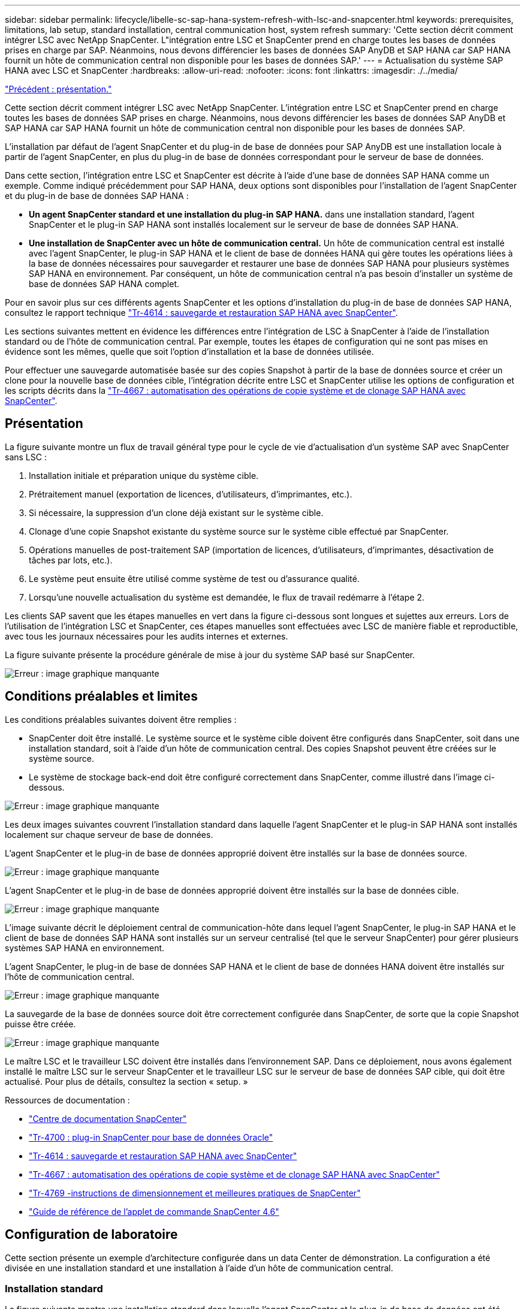 ---
sidebar: sidebar 
permalink: lifecycle/libelle-sc-sap-hana-system-refresh-with-lsc-and-snapcenter.html 
keywords: prerequisites, limitations, lab setup, standard installation, central communication host, system refresh 
summary: 'Cette section décrit comment intégrer LSC avec NetApp SnapCenter. L"intégration entre LSC et SnapCenter prend en charge toutes les bases de données prises en charge par SAP. Néanmoins, nous devons différencier les bases de données SAP AnyDB et SAP HANA car SAP HANA fournit un hôte de communication central non disponible pour les bases de données SAP.' 
---
= Actualisation du système SAP HANA avec LSC et SnapCenter
:hardbreaks:
:allow-uri-read: 
:nofooter: 
:icons: font
:linkattrs: 
:imagesdir: ./../media/


link:libelle-sc-overview.html["Précédent : présentation."]

Cette section décrit comment intégrer LSC avec NetApp SnapCenter. L'intégration entre LSC et SnapCenter prend en charge toutes les bases de données SAP prises en charge. Néanmoins, nous devons différencier les bases de données SAP AnyDB et SAP HANA car SAP HANA fournit un hôte de communication central non disponible pour les bases de données SAP.

L'installation par défaut de l'agent SnapCenter et du plug-in de base de données pour SAP AnyDB est une installation locale à partir de l'agent SnapCenter, en plus du plug-in de base de données correspondant pour le serveur de base de données.

Dans cette section, l'intégration entre LSC et SnapCenter est décrite à l'aide d'une base de données SAP HANA comme un exemple. Comme indiqué précédemment pour SAP HANA, deux options sont disponibles pour l'installation de l'agent SnapCenter et du plug-in de base de données SAP HANA :

* *Un agent SnapCenter standard et une installation du plug-in SAP HANA.* dans une installation standard, l'agent SnapCenter et le plug-in SAP HANA sont installés localement sur le serveur de base de données SAP HANA.
* *Une installation de SnapCenter avec un hôte de communication central.* Un hôte de communication central est installé avec l'agent SnapCenter, le plug-in SAP HANA et le client de base de données HANA qui gère toutes les opérations liées à la base de données nécessaires pour sauvegarder et restaurer une base de données SAP HANA pour plusieurs systèmes SAP HANA en environnement. Par conséquent, un hôte de communication central n'a pas besoin d'installer un système de base de données SAP HANA complet.


Pour en savoir plus sur ces différents agents SnapCenter et les options d'installation du plug-in de base de données SAP HANA, consultez le rapport technique https://www.netapp.com/pdf.html?item=/media/12405-tr4614pdf.pdf["Tr-4614 : sauvegarde et restauration SAP HANA avec SnapCenter"^].

Les sections suivantes mettent en évidence les différences entre l'intégration de LSC à SnapCenter à l'aide de l'installation standard ou de l'hôte de communication central. Par exemple, toutes les étapes de configuration qui ne sont pas mises en évidence sont les mêmes, quelle que soit l'option d'installation et la base de données utilisée.

Pour effectuer une sauvegarde automatisée basée sur des copies Snapshot à partir de la base de données source et créer un clone pour la nouvelle base de données cible, l'intégration décrite entre LSC et SnapCenter utilise les options de configuration et les scripts décrits dans la link:https://docs.netapp.com/us-en/netapp-solutions-sap/lifecycle/sc-copy-clone-introduction.html["Tr-4667 : automatisation des opérations de copie système et de clonage SAP HANA avec SnapCenter"^].



== Présentation

La figure suivante montre un flux de travail général type pour le cycle de vie d'actualisation d'un système SAP avec SnapCenter sans LSC :

. Installation initiale et préparation unique du système cible.
. Prétraitement manuel (exportation de licences, d'utilisateurs, d'imprimantes, etc.).
. Si nécessaire, la suppression d'un clone déjà existant sur le système cible.
. Clonage d'une copie Snapshot existante du système source sur le système cible effectué par SnapCenter.
. Opérations manuelles de post-traitement SAP (importation de licences, d'utilisateurs, d'imprimantes, désactivation de tâches par lots, etc.).
. Le système peut ensuite être utilisé comme système de test ou d'assurance qualité.
. Lorsqu'une nouvelle actualisation du système est demandée, le flux de travail redémarre à l'étape 2.


Les clients SAP savent que les étapes manuelles en vert dans la figure ci-dessous sont longues et sujettes aux erreurs. Lors de l'utilisation de l'intégration LSC et SnapCenter, ces étapes manuelles sont effectuées avec LSC de manière fiable et reproductible, avec tous les journaux nécessaires pour les audits internes et externes.

La figure suivante présente la procédure générale de mise à jour du système SAP basé sur SnapCenter.

image:libelle-sc-image1.png["Erreur : image graphique manquante"]



== Conditions préalables et limites

Les conditions préalables suivantes doivent être remplies :

* SnapCenter doit être installé. Le système source et le système cible doivent être configurés dans SnapCenter, soit dans une installation standard, soit à l'aide d'un hôte de communication central. Des copies Snapshot peuvent être créées sur le système source.
* Le système de stockage back-end doit être configuré correctement dans SnapCenter, comme illustré dans l'image ci-dessous.


image:libelle-sc-image2.png["Erreur : image graphique manquante"]

Les deux images suivantes couvrent l'installation standard dans laquelle l'agent SnapCenter et le plug-in SAP HANA sont installés localement sur chaque serveur de base de données.

L'agent SnapCenter et le plug-in de base de données approprié doivent être installés sur la base de données source.

image:libelle-sc-image3.png["Erreur : image graphique manquante"]

L'agent SnapCenter et le plug-in de base de données approprié doivent être installés sur la base de données cible.

image:libelle-sc-image4.png["Erreur : image graphique manquante"]

L'image suivante décrit le déploiement central de communication-hôte dans lequel l'agent SnapCenter, le plug-in SAP HANA et le client de base de données SAP HANA sont installés sur un serveur centralisé (tel que le serveur SnapCenter) pour gérer plusieurs systèmes SAP HANA en environnement.

L'agent SnapCenter, le plug-in de base de données SAP HANA et le client de base de données HANA doivent être installés sur l'hôte de communication central.

image:libelle-sc-image5.png["Erreur : image graphique manquante"]

La sauvegarde de la base de données source doit être correctement configurée dans SnapCenter, de sorte que la copie Snapshot puisse être créée.

image:libelle-sc-image6.png["Erreur : image graphique manquante"]

Le maître LSC et le travailleur LSC doivent être installés dans l'environnement SAP. Dans ce déploiement, nous avons également installé le maître LSC sur le serveur SnapCenter et le travailleur LSC sur le serveur de base de données SAP cible, qui doit être actualisé. Pour plus de détails, consultez la section « setup. »

Ressources de documentation :

* https://docs.netapp.com/us-en/snapcenter/["Centre de documentation SnapCenter"^]
* https://www.netapp.com/pdf.html?item=/media/12403-tr4700.pdf["Tr-4700 : plug-in SnapCenter pour base de données Oracle"^]
* https://www.netapp.com/pdf.html?item=/media/12405-tr4614pdf.pdf["Tr-4614 : sauvegarde et restauration SAP HANA avec SnapCenter"^]
* https://docs.netapp.com/us-en/netapp-solutions-sap/lifecycle/sc-copy-clone-introduction.html["Tr-4667 : automatisation des opérations de copie système et de clonage SAP HANA avec SnapCenter"^]
* https://fieldportal.netapp.com/content/883721["Tr-4769 -instructions de dimensionnement et meilleures pratiques de SnapCenter"^]
* https://library.netapp.com/ecm/ecm_download_file/ECMLP2880726["Guide de référence de l'applet de commande SnapCenter 4.6"^]




== Configuration de laboratoire

Cette section présente un exemple d'architecture configurée dans un data Center de démonstration. La configuration a été divisée en une installation standard et une installation à l'aide d'un hôte de communication central.



=== Installation standard

La figure suivante montre une installation standard dans laquelle l'agent SnapCenter et le plug-in de base de données ont été installés localement sur le serveur source et le serveur de base de données cible. Pendant la configuration de laboratoire, nous avons installé le plug-in SAP HANA. De plus, le travailleur LSC a également été installé sur le serveur cible. Pour simplifier et réduire le nombre de serveurs virtuels, nous avons installé le maître LSC sur le serveur SnapCenter. La communication entre les différents composants est illustrée dans la figure suivante.

image:libelle-sc-image7.png["Erreur : image graphique manquante"]



=== Hôte de communication central

La figure suivante illustre la configuration à l'aide d'un hôte de communication central. Dans cette configuration, l'agent SnapCenter et le plug-in SAP HANA et le client de base de données HANA ont été installés sur un serveur dédié. Dans cette configuration, nous avons utilisé le serveur SnapCenter pour installer l'hôte de communication central. De plus, le travailleur LSC a été de nouveau installé sur le serveur cible. Pour simplifier et réduire le nombre de serveurs virtuels, nous avons également décidé d'installer le serveur LSC maître sur le serveur SnapCenter. La communication entre les différents composants est illustrée dans la figure ci-dessous.

image:libelle-sc-image8.png["Erreur : image graphique manquante"]



== Premières étapes de préparation unique pour Libelle SystemCopy

Il existe trois composants principaux d'une installation LSC :

* *LSC master.* comme son nom l'indique, c'est le composant maître qui contrôle le flux de travail automatique d'une copie système basée sur Libelle. Dans l'environnement de démonstration, le maître LSC a été installé sur le serveur SnapCenter.
* *LSC worker.* un travailleur LSC fait partie du logiciel libelle qui s'exécute généralement sur le système SAP cible et exécute les scripts requis pour la copie automatisée du système. Dans l'environnement de démonstration, le travailleur LSC a été installé sur le serveur d'applications SAP HANA cible.
* *Satellite LSC.* un satellite LSC fait partie du logiciel libelle qui fonctionne sur un système tiers sur lequel d'autres scripts doivent être exécutés. Le maître LSC peut également remplir le rôle d'un système satellite LSC en même temps.


Nous avons d'abord défini tous les systèmes impliqués dans LSC, comme illustré dans l'image suivante :

* *172.30.15.35.* adresse IP du système source SAP et du système source SAP HANA.
* *172.30.15.3.* adresse IP du maître LSC et du système satellite LSC pour cette configuration. Comme nous avons installé le maître LSC sur le serveur SnapCenter, les applets de commande SnapCenter 4.x PowerShell sont déjà disponibles sur cet hôte Windows car elles ont été installées pendant l'installation du serveur SnapCenter. Nous avons donc décidé d'activer le rôle satellite LSC pour ce système et d'exécuter toutes les applets de commande SnapCenter PowerShell sur cet hôte. Si vous utilisez un système différent, veillez à installer les applets de commande SnapCenter PowerShell sur cet hôte conformément à la documentation SnapCenter.
* *172.30.15.36.* adresse IP du système de destination SAP, du système de destination SAP HANA et du travailleur LSC.


Au lieu d'adresses IP, de noms d'hôte ou de noms de domaine complets peuvent également être utilisés.

L'image suivante montre la configuration LSC du maître, du travailleur, du satellite, de la source SAP, de la cible SAP, base de données source et base de données cible.

image:libelle-sc-image9.png["Erreur : image graphique manquante"]

Pour l'intégration principale, nous devons à nouveau séparer les étapes de configuration dans l'installation standard et l'installation à l'aide d'un hôte de communication central.



=== Installation standard

Cette section décrit les étapes de configuration nécessaires à l'utilisation d'une installation standard où l'agent SnapCenter et le plug-in de base de données requis sont installés sur les systèmes source et cible. Lors de l'utilisation d'une installation standard, toutes les tâches nécessaires pour monter le volume clone, restaurer et récupérer le système cible sont effectuées à partir de l'agent SnapCenter qui s'exécute sur le système de base de données cible sur le serveur lui-même. Cela permet d'accéder à toutes les informations relatives au clone disponibles via les variables d'environnement de l'agent SnapCenter. Par conséquent, il vous suffit de créer une tâche supplémentaire dans la phase de copie LSC. Cette tâche exécute le processus de copie Snapshot sur le système de base de données source, ainsi que le processus de clonage et de restauration sur le système de base de données cible. Toutes les tâches liées à SnapCenter sont déclenchées à l'aide d'un script PowerShell saisi dans la tâche LSC `NTAP_SYSTEM_CLONE`.

L'image suivante montre la configuration de la tâche LSC en phase de copie.

image:libelle-sc-image10.png["Erreur : image graphique manquante"]

L'image suivante met en évidence la configuration du `NTAP_SYSTEM_CLONE` processus. Comme vous exécutez un script PowerShell, ce script Windows PowerShell est exécuté sur le système satellite. Dans ce cas, il s'agit du serveur SnapCenter avec le maître LSC installé qui sert également de système satellite.

image:libelle-sc-image11.png["Erreur : image graphique manquante"]

Comme LSC doit être informé de la réussite de l'opération de copie Snapshot, de clonage et de récupération, vous devez définir au moins deux types de code retour. Un code est utilisé pour une exécution réussie du script, et l'autre code est pour une exécution échouée du script, comme indiqué dans l'image suivante.

* `LSC:OK` doit être écrit à partir du script vers la sortie standard si l'exécution a réussi.
* `LSC:ERROR` doit être écrit à partir du script vers la sortie standard si l'exécution a échoué.


image:libelle-sc-image12.png["Erreur : image graphique manquante"]

L'image suivante montre une partie du script PowerShell qui doit être exécutée pour exécuter une sauvegarde basée sur Snapshot sur le système de base de données source et un clone sur le système de base de données cible. Le script n'est pas conçu pour être terminé. Le script montre plutôt à quel point l'intégration entre LSC et SnapCenter peut ressembler et à quel point il est facile de le configurer.

image:libelle-sc-image13.png["Erreur : image graphique manquante"]

Comme le script est exécuté sur le maître LSC (qui est également un système satellite), le maître LSC du serveur SnapCenter doit être exécuté en tant qu'utilisateur Windows disposant des autorisations appropriées pour exécuter des opérations de sauvegarde et de clonage dans SnapCenter. Pour vérifier si l'utilisateur dispose des autorisations appropriées, l'utilisateur doit pouvoir exécuter une copie Snapshot et un clone dans l'interface utilisateur de SnapCenter.

Il n'est pas nécessaire d'exécuter le maître LSC et le satellite LSC sur le serveur SnapCenter lui-même. Le maître LSC et le satellite LSC peuvent fonctionner sur n'importe quel ordinateur Windows. La condition préalable à l'exécution du script PowerShell sur le satellite LSC est que les applets de commande SnapCenter PowerShell ont été installées sur le serveur Windows.



=== Hôte de communication central

Pour l'intégration entre LSC et SnapCenter à l'aide d'un hôte de communication central, les seuls réglages à effectuer sont effectués dans la phase de copie. La copie Snapshot et le clone sont créés à l'aide de l'agent SnapCenter sur l'hôte de communication central. Par conséquent, tous les détails sur les volumes nouvellement créés sont uniquement disponibles sur l'hôte de communication central et non sur le serveur de base de données cible. Cependant, ces détails sont nécessaires sur le serveur de base de données cible pour monter le volume clone et effectuer la restauration. C'est la raison pour laquelle deux tâches supplémentaires sont nécessaires dans la phase de copie. Une tâche est exécutée sur l'hôte de communication central et une tâche est exécutée sur le serveur de base de données cible. Ces deux tâches sont affichées dans l'image ci-dessous.

* *NTAP_SYSTEM_CLONE_CP.* cette tâche crée la copie Snapshot et le clone à l'aide d'un script PowerShell qui exécute les fonctions SnapCenter nécessaires sur l'hôte de communication central. Cette tâche s'exécute donc sur le satellite LSC, qui dans notre instance est le maître LSC qui fonctionne sous Windows. Ce script collecte toutes les informations sur le clone et les nouveaux volumes créés, et les remet à la seconde tâche `NTAP_MNT_RECOVER_CP`, Qui s'exécute sur le worker LSC qui s'exécute sur le serveur de base de données cible.
* *NTAP_MNT_RECOVER_CP.* cette tâche arrête le système SAP cible et la base de données SAP HANA, démonte les anciens volumes, puis monte les volumes de clone de stockage nouvellement créés en fonction des paramètres transmis par la tâche précédente `NTAP_SYSTEM_CLONE_CP`. La base de données SAP HANA cible est ensuite restaurée et récupérée.


image:libelle-sc-image14.png["Erreur : image graphique manquante"]

L'image suivante met en évidence la configuration de la tâche `NTAP_SYSTEM_CLONE_CP`. Il s'agit du script Windows PowerShell exécuté sur le système satellite. Dans ce cas, le système satellite est le serveur SnapCenter avec le maître LSC installé.

image:libelle-sc-image15.png["Erreur : image graphique manquante"]

Comme LSC doit savoir si l'opération de copie Snapshot et de clonage a réussi, vous devez définir au moins deux types de code retour : un code retour pour une exécution réussie du script et l'autre pour une exécution échouée du script, comme indiqué dans l'image ci-dessous.

* `LSC:OK` doit être écrit à partir du script vers la sortie standard si l'exécution a réussi.
* `LSC:ERROR` doit être écrit à partir du script vers la sortie standard si l'exécution a échoué.


image:libelle-sc-image16.png["Erreur : image graphique manquante"]

L'image suivante montre une partie du script PowerShell qui doit être exécutée pour exécuter une copie Snapshot et un clone à l'aide de l'agent SnapCenter sur l'hôte de communication central. Le script n'est pas destiné à être terminé. Le script est plutôt utilisé pour montrer à quel point l'intégration entre LSC et SnapCenter peut ressembler et à quel point il est facile de le configurer.

image:libelle-sc-image17.png["Erreur : image graphique manquante"]

Comme mentionné précédemment, vous devez transférer le nom du volume de clone à la tâche suivante `NTAP_MNT_RECOVER_CP` pour monter le volume clone sur le serveur cible. Le nom du volume clone, également appelé Junction path, est stocké dans la variable `$JunctionPath`. Le transfert à une tâche LSC ultérieure est réalisé via une variable LSC personnalisée.

....
echo $JunctionPath > $_task(current, custompath1)_$
....
Comme le script est exécuté sur le maître LSC (qui est également un système satellite), le maître LSC du serveur SnapCenter doit s'exécuter en tant qu'utilisateur Windows disposant des autorisations appropriées pour exécuter les opérations de sauvegarde et de clonage dans SnapCenter. Pour vérifier s'il dispose des autorisations appropriées, l'utilisateur doit pouvoir exécuter une copie Snapshot et un clone dans l'interface graphique de SnapCenter.

La figure suivante présente la configuration de la tâche `NTAP_MNT_RECOVER_CP`. Parce que nous voulons exécuter un script Shell Linux, il s'agit d'un script de commande exécuté sur le système de base de données cible.

image:libelle-sc-image18.png["Erreur : image graphique manquante"]

Comme LSC doit être conscient du montage des volumes clones et de la réussite de la restauration et de la récupération de la base de données cible, il faut définir au moins deux types de code retour. Un code est pour une exécution réussie du script, et un est pour une exécution échouée du script, comme illustré dans la figure suivante.

* `LSC:OK` doit être écrit à partir du script vers la sortie standard si l'exécution a réussi.
* `LSC:ERROR` doit être écrit à partir du script vers la sortie standard si l'exécution a échoué.


image:libelle-sc-image19.png["Erreur : image graphique manquante"]

La figure suivante montre une partie du script Shell Linux utilisé pour arrêter la base de données cible, démonter l'ancien volume, monter le volume clone, restaurer et récupérer la base de données cible. Dans la tâche précédente, le chemin de jonction a été écrit dans une variable LSC. La commande suivante lit cette variable LSC et stocke la valeur dans le `$JunctionPath` Variable du script Shell Linux.

....
JunctionPath=$_include($_task(NTAP_SYSTEM_CLONE_CP, custompath1)_$, 1, 1)_$
....
Le travailleur LSC sur le système cible s'exécute comme `<sidaadm>`, mais les commandes mount doivent être exécutées en tant qu'utilisateur root. C'est pourquoi vous devez créer le `central_plugin_host_wrapper_script.sh`. Le script `central_plugin_host_wrapper_script.sh` est appelé à partir de la tâche `NTAP_MNT_RECOVERY_CP` à l'aide du `sudo` commande. À l'aide du `sudo` Commande, le script s'exécute avec UID 0 et nous pouvons effectuer toutes les étapes suivantes, telles que le démontage des anciens volumes, le montage des volumes clones, la restauration et la récupération de la base de données cible. Pour activer l'exécution de script à l'aide de `sudo`, la ligne suivante doit être ajoutée dans `/etc/sudoers`:

....
hn6adm ALL=(root) NOPASSWD:/usr/local/bin/H06/central_plugin_host_wrapper_script.sh
....
image:libelle-sc-image20.png["Erreur : image graphique manquante"]



== Opération de mise à jour du système SAP HANA

Maintenant que toutes les tâches d'intégration nécessaires entre LSC et NetApp SnapCenter ont été effectuées, lancer une actualisation du système SAP entièrement automatisée est une tâche en un clic.

La figure suivante montre la tâche `NTAP`_`SYSTEM`_`CLONE` dans une installation standard. Comme vous pouvez le voir, la création d'une copie Snapshot et d'un clone, le montage du volume clone sur le serveur de base de données cible et la restauration et la récupération de la base de données cible ont pris environ 14 minutes. De fait, avec Snapshot et la technologie FlexClone de NetApp, la durée de cette tâche reste quasiment identique, indépendamment de la taille de la base de données source.

image:libelle-sc-image21.png["Erreur : image graphique manquante"]

La figure suivante montre les deux tâches `NTAP_SYSTEM_CLONE_CP` et `NTAP_MNT_RECOVERY_CP` lors de l'utilisation d'un hôte de communication central. Comme vous pouvez le voir, la création d'une copie Snapshot, d'un clone, le montage du volume clone sur le serveur de base de données cible et la restauration et la récupération de la base de données cible ont pris environ 12 minutes. Il s'agit plus ou moins du temps nécessaire pour effectuer ces étapes lors de l'utilisation d'une installation standard. Là encore, les technologies Snapshot et NetApp FlexClone permettent d'effectuer ces tâches rapidement et de manière cohérente, quelle que soit la taille de la base de données source.

image:libelle-sc-image22.png["Erreur : image graphique manquante"]

link:libelle-sc-sap-hana-system-refresh-with-lsc,-azacsnap,-and-azure-netapp-files.html["Next : mise à jour du système SAP HANA avec LSC, AzAcSnap et Azure NetApp Files."]
